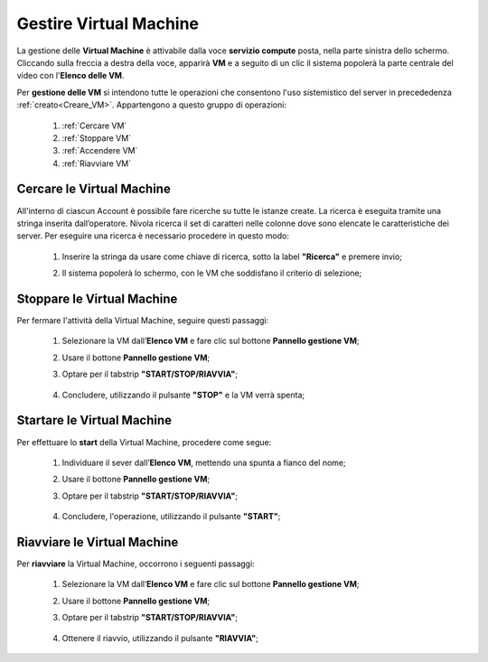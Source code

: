 .. _Gestire_VM:

**Gestire Virtual Machine**
***************************

La gestione delle **Virtual Machine** è attivabile dalla voce **servizio compute** posta,
nella parte sinistra dello schermo. Cliccando sulla freccia
a destra della voce, apparirà  **VM** e a seguito di un clic il sistema popolerà la
parte centrale del video con l'**Elenco delle VM**.

Per **gestione delle VM** si intendono tutte le operazioni che consentono l'uso
sistemistico del server in precededenza :ref:`creato<Creare_VM>`.
Appartengono a questo gruppo di operazioni:

    1. :ref:`Cercare VM`
    2. :ref:`Stoppare VM`
    3. :ref:`Accendere VM`    
    4. :ref:`Riavviare VM`




.. _Cercare VM:

**Cercare le Virtual Machine**
==============================

All'interno di ciascun Account è possibile fare ricerche su tutte le istanze create.
La ricerca è eseguita tramite una stringa inserita dall’operatore.
Nivola ricerca il set di caratteri nelle colonne dove sono elencate
le caratteristiche dei server.
Per eseguire una ricerca è necessario procedere in questo modo:

    1. Inserire la stringa da usare come chiave di ricerca, sotto la label **"Ricerca"** e premere invio;

       .. image:: img/VM_Elenco.png

    2. Il sistema popolerà lo schermo, con le VM che soddisfano il criterio di selezione;

      .. image:: img/VM_Selezionate.png


.. _Stoppare VM:

**Stoppare le Virtual Machine**
===============================
Per fermare l'attività della Virtual Machine, seguire questi passaggi:

    1. Selezionare la VM dall’**Elenco VM** e fare clic sul bottone **Pannello gestione VM**;

       .. image:: img/Ricerca_VM_b.png
    
    2. Usare il bottone **Pannello gestione VM**;

       .. image:: img/Pulsante_dettagli.png

    3. Optare per il tabstrip **"START/STOP/RIAVVIA"**;
    
      .. image:: img/VM_Pannello_dettagli.png
    
    4. Concludere, utilizzando il pulsante **"STOP"** e la VM verrà spenta;

      .. image:: img/VM_stop.png


.. _Accendere VM:


**Startare le Virtual Machine**
===============================

Per effettuare lo **start** della Virtual Machine, procedere come segue:

    1. Individuare il sever dall’**Elenco VM**, mettendo una spunta a fianco del nome;

       .. image:: img/Ricerca_VM_a.png
    
    2. Usare il bottone **Pannello gestione VM**;

       .. image:: img/Pulsante_dettagli.png

    3. Optare per il tabstrip **"START/STOP/RIAVVIA"**;
    
      .. image:: img/VM_Pannello_dettagli.png
    
    4. Concludere, l'operazione, utilizzando il pulsante **"START"**;

      .. image:: img/VM_start.png


**Riavviare le Virtual Machine**
================================
Per **riavviare** la Virtual Machine, occorrono i seguenti passaggi:

    1. Selezionare la VM dall’**Elenco VM** e fare clic sul bottone **Pannello gestione VM**;

       .. image:: img/Ricerca_VM_b.png
    
    2. Usare il bottone **Pannello gestione VM**;

       .. image:: img/Pulsante_dettagli.png

    3. Optare per il tabstrip **"START/STOP/RIAVVIA"**;
    
      .. image:: img/VM_Pannello_dettagli.png
    
    4. Ottenere il riavvio, utilizzando il pulsante **"RIAVVIA"**;

      .. image:: img/VM_stop.png



